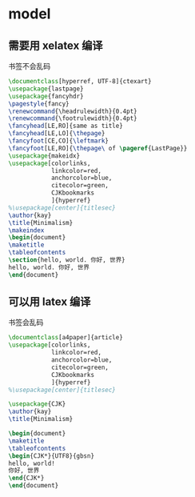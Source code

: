 * model
** 需要用 xelatex 编译
书签不会乱码
   #+BEGIN_SRC latex
\documentclass[hyperref, UTF-8]{ctexart}
\usepackage{lastpage}
\usepackage{fancyhdr}
\pagestyle{fancy}
\renewcommand{\headrulewidth}{0.4pt} 
\renewcommand{\footrulewidth}{0.4pt}
\fancyhead[LE,RO]{same as title}
\fancyhead[LE,LO]{\thepage}
\fancyfoot[CE,CO]{\leftmark}
\fancyfoot[LE,RO]{\thepage\ of \pageref{LastPage}}
\usepackage{makeidx}
\usepackage[colorlinks,
            linkcolor=red,
            anchorcolor=blue,
            citecolor=green,
            CJKbookmarks
            ]{hyperref}
%\usepackage[center]{titlesec} 
\author{kay}
\title{Minimalism}
\makeindex
\begin{document}
\maketitle
\tableofcontents
\section{hello, world. 你好, 世界}
hello, world. 你好, 世界
\end{document}
     
   #+END_SRC

** 可以用 latex 编译
书签会乱码
  #+BEGIN_SRC latex
\documentclass[a4paper]{article}
\usepackage[colorlinks,
            linkcolor=red,
            anchorcolor=blue,
            citecolor=green,
            CJKbookmarks
            ]{hyperref}
%\usepackage[center]{titlesec} 

\usepackage{CJK}
\author{kay}
\title{Minimalism}

\begin{document}
\maketitle
\tableofcontents
\begin{CJK*}{UTF8}{gbsn}
hello, world!
你好, 世界
\end{CJK*}
\end{document}
  #+END_SRC

